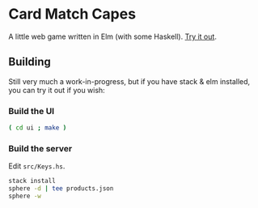 * Card Match Capes

A little web game written in Elm (with some
Haskell). [[http://krisajenkins.github.io/cardmatch][Try it out]].


** Building

Still very much a work-in-progress, but if you have stack & elm
installed, you can try it out if you wish:

*** Build the UI
#+BEGIN_SRC sh
( cd ui ; make )
#+END_SRC

*** Build the server
Edit =src/Keys.hs=.

#+BEGIN_SRC sh
stack install
sphere -d | tee products.json
sphere -w
#+END_SRC

